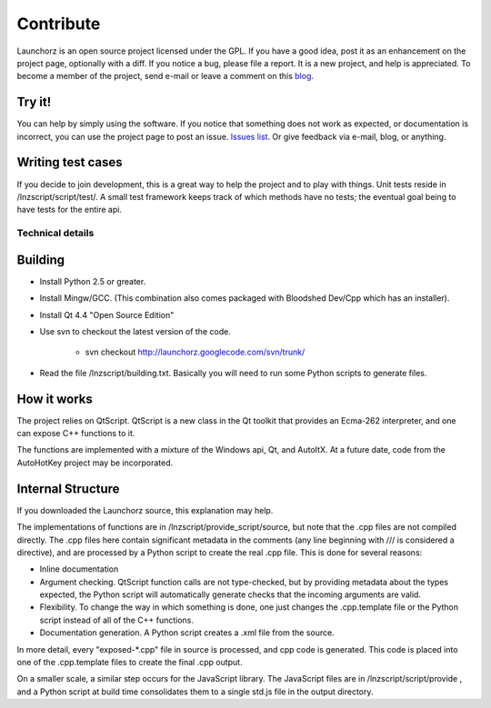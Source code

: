 =================
Contribute
=================

Launchorz is an open source project licensed under the GPL. If you have a good idea, post it as an enhancement on the project page, optionally with a diff. If you notice a bug, please file a report. It is a new project, and help is appreciated. To become a member of the project, send e-mail or leave a comment on this `blog <http://halfhourhacks.blogspot.com>`_.

Try it!
-----------------
You can help by simply using the software. If you notice that something does not work as expected, or documentation is incorrect, you can use the project page to post an issue. `Issues list <http://code.google.com/p/launchorz/issues/list>`_. Or give feedback via e-mail, blog, or anything.


Writing test cases
---------------------------------------
If you decide to join development, this is a great way to help the project and to play with things. Unit tests reside in /lnzscript/script/test/. A small test framework keeps track of which methods have no tests; the eventual goal being to have tests for the entire api.

Technical details
======================

Building
---------------------------

- Install Python 2.5 or greater.
- Install Mingw/GCC. (This combination also comes packaged with Bloodshed Dev/Cpp which has an installer).
- Install Qt 4.4 "Open Source Edition"
- Use svn to checkout the latest version of the code. 

	- svn checkout http://launchorz.googlecode.com/svn/trunk/
	
- Read the file /lnzscript/building.txt. Basically you will need to run some Python scripts to generate files.


How it works
-----------------------

The project relies on QtScript. QtScript is a new class in the Qt toolkit that provides an Ecma-262 interpreter, and one can expose C++ functions to it. 

The functions are implemented with a mixture of the Windows api, Qt, and AutoItX. At a future date, code from the AutoHotKey project may be incorporated. 

Internal Structure
-----------------------

If you downloaded the Launchorz source, this explanation may help.

The implementations of functions are in /lnzscript/provide_script/source, but note that the .cpp files are not compiled directly. The .cpp files here contain significant metadata in the comments (any line beginning with /// is considered a directive), and are processed by a Python script to create the real .cpp file. This is done for several reasons:

- Inline documentation
- Argument checking. QtScript function calls are not type-checked, but by providing metadata about the types expected, the Python script will automatically generate checks that the incoming arguments are valid.
- Flexibility. To change the way in which something is done, one just changes the .cpp.template file or the Python script instead of all of the C++ functions.
- Documentation generation. A Python script creates a .xml file from the source.

In more detail, every "exposed-\*.cpp" file in source is processed, and cpp code is generated. This code is placed into one of the .cpp.template files to create the final .cpp output.

On a smaller scale, a similar step occurs for the JavaScript library. The JavaScript files are in /lnzscript/script/provide , and a Python script at build time consolidates them to a single std.js file in the output directory.


